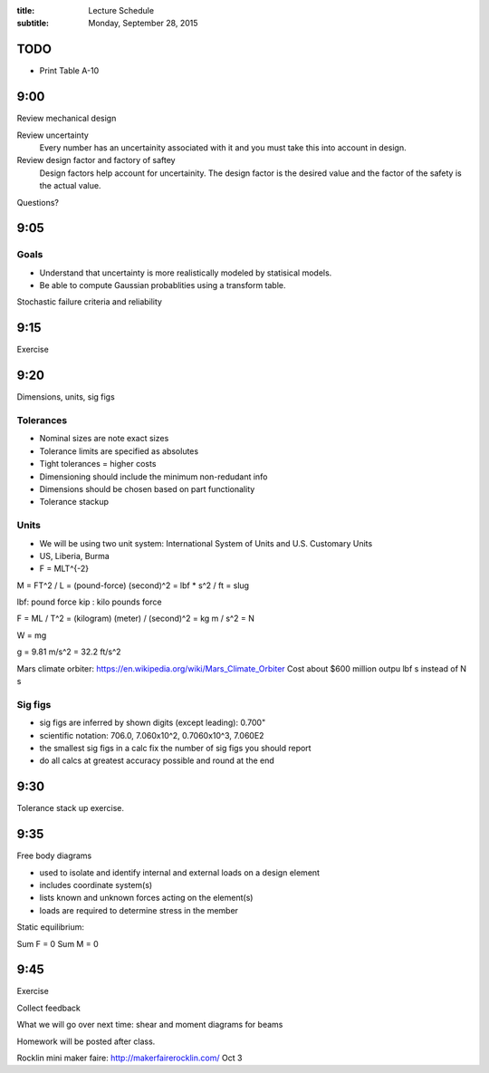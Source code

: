 :title: Lecture Schedule
:subtitle: Monday, September 28, 2015

TODO
====

- Print Table A-10

9:00
====

Review mechanical design

Review uncertainty
   Every number has an uncertainity associated with it and you must take this
   into account in design.
Review design factor and factory of saftey
   Design factors help account for uncertainity. The design factor is the
   desired value and the factor of the safety is the actual value.

Questions?

9:05
====

Goals
-----
- Understand that uncertainty is more realistically modeled by statisical
  models.
- Be able to compute Gaussian probablities using a transform table.

Stochastic failure criteria and reliability

9:15
====

Exercise

9:20
====

Dimensions, units, sig figs

Tolerances
----------
- Nominal sizes are note exact sizes
- Tolerance limits are specified as absolutes
- Tight tolerances = higher costs
- Dimensioning should include the minimum non-redudant info
- Dimensions should be chosen based on part functionality
- Tolerance stackup

Units
-----
- We will be using two unit system: International System of Units and U.S. Customary Units
- US, Liberia, Burma
- F = MLT^{-2}

M = FT^2 / L = (pound-force) (second)^2 = lbf * s^2 / ft = slug

lbf: pound force
kip : kilo pounds force

F = ML / T^2 = (kilogram) (meter) / (second)^2 = kg m / s^2 = N

W = mg

g = 9.81 m/s^2 = 32.2 ft/s^2

Mars climate orbiter: https://en.wikipedia.org/wiki/Mars_Climate_Orbiter
Cost about $600 million
outpu lbf s instead of N s

Sig figs
--------
- sig figs are inferred by shown digits (except leading): 0.700"
- scientific notation: 706.0, 7.060x10^2, 0.7060x10^3, 7.060E2
- the smallest sig figs in a calc fix the number of sig figs you should report
- do all calcs at greatest accuracy possible and round at the end

9:30
====

Tolerance stack up exercise.

9:35
====

Free body diagrams

- used to isolate and identify internal and external loads on a design element
- includes coordinate system(s)
- lists known and unknown forces acting on the element(s)
- loads are required to determine stress in the member

Static equilibrium:

Sum F = 0
Sum M = 0

9:45
====

Exercise

Collect feedback

What we will go over next time: shear and moment diagrams for beams

Homework will be posted after class.

Rocklin mini maker faire: http://makerfairerocklin.com/ Oct 3
